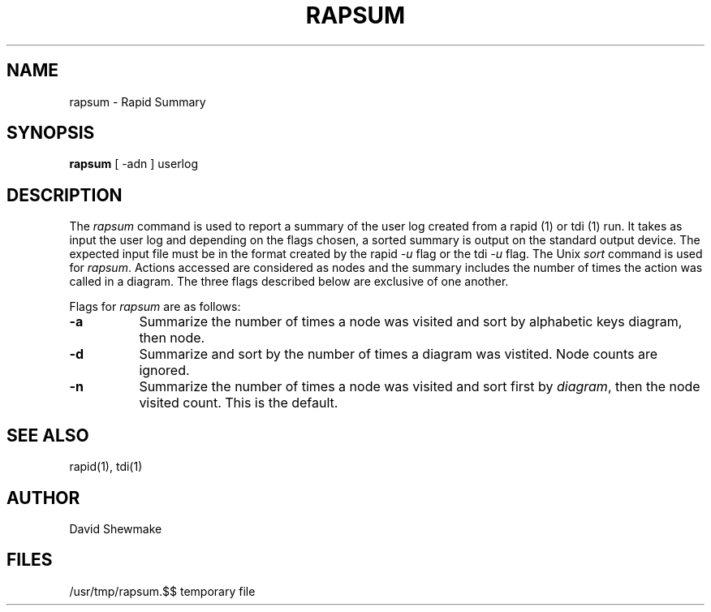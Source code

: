 .TH RAPSUM 1
.SH NAME
rapsum - Rapid Summary
.nh
.SH SYNOPSIS
.B rapsum
[ -adn ] userlog
.SH DESCRIPTION
The
.I rapsum
command is used to report a summary of the user log created from a
rapid (1) or tdi (1) run. 
It takes as input the user log and depending on the
flags chosen, a sorted summary is output on the standard output device.
The expected input file must
be in the format created by the rapid \fI-u\fR flag
or the tdi \fI-u\fR flag.
The Unix \fIsort\fR command is used for \fIrapsum\fR.
Actions accessed are considered as nodes and the summary includes the number of
times the action was called in a diagram.
The three flags described below are exclusive of one another.
.LP
Flags for \fIrapsum\fR are as follows:
.LP
.TP 8
.B \-a
Summarize the number of times a node was visited and sort
by alphabetic keys diagram, then node.
.TP
.B \-d
Summarize and sort by the number of times a diagram was vistited.
Node counts are ignored.
.TP
.B \-n
Summarize the number of times a node was visited and sort first
by \fIdiagram\fR, then the node visited count.  This is the default.
.SH "SEE ALSO"
rapid(1), tdi(1)
.SH AUTHOR
David Shewmake
.SH FILES
/usr/tmp/rapsum.$$              temporary file
